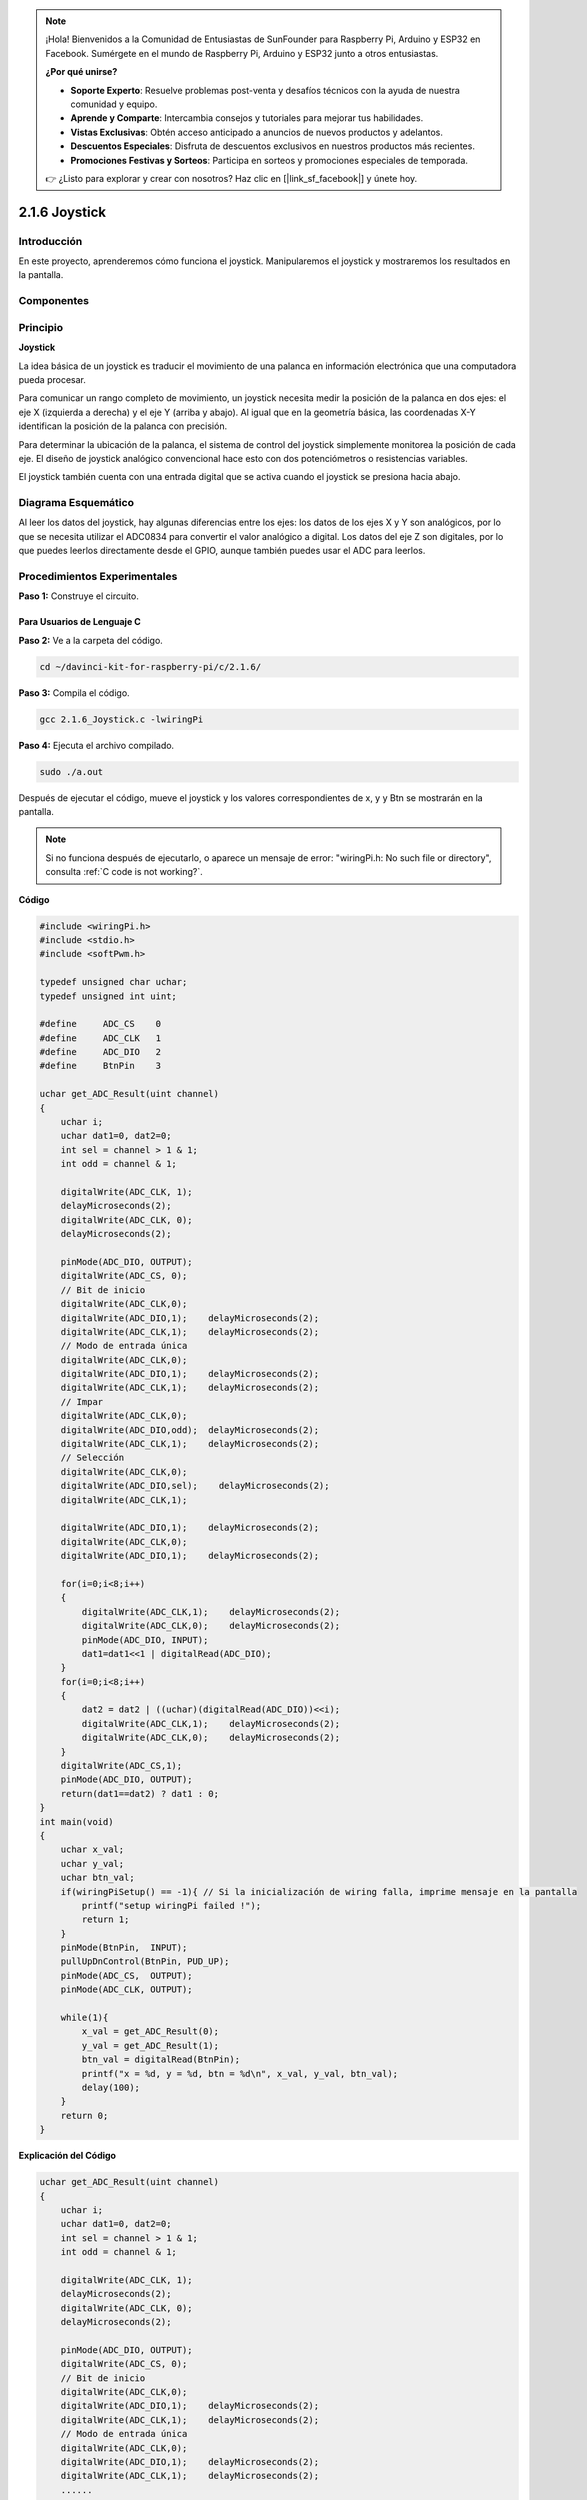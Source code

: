 .. note::

    ¡Hola! Bienvenidos a la Comunidad de Entusiastas de SunFounder para Raspberry Pi, Arduino y ESP32 en Facebook. Sumérgete en el mundo de Raspberry Pi, Arduino y ESP32 junto a otros entusiastas.

    **¿Por qué unirse?**

    - **Soporte Experto**: Resuelve problemas post-venta y desafíos técnicos con la ayuda de nuestra comunidad y equipo.
    - **Aprende y Comparte**: Intercambia consejos y tutoriales para mejorar tus habilidades.
    - **Vistas Exclusivas**: Obtén acceso anticipado a anuncios de nuevos productos y adelantos.
    - **Descuentos Especiales**: Disfruta de descuentos exclusivos en nuestros productos más recientes.
    - **Promociones Festivas y Sorteos**: Participa en sorteos y promociones especiales de temporada.

    👉 ¿Listo para explorar y crear con nosotros? Haz clic en [|link_sf_facebook|] y únete hoy.

2.1.6 Joystick
================

Introducción
---------------

En este proyecto, aprenderemos cómo funciona el joystick. Manipularemos 
el joystick y mostraremos los resultados en la pantalla.

Componentes
-------------

.. image:: img/image317.png

Principio
-------------

**Joystick**

La idea básica de un joystick es traducir el movimiento de una palanca en 
información electrónica que una computadora pueda procesar.

Para comunicar un rango completo de movimiento, un joystick necesita medir 
la posición de la palanca en dos ejes: el eje X (izquierda a derecha) y el 
eje Y (arriba y abajo). Al igual que en la geometría básica, las coordenadas 
X-Y identifican la posición de la palanca con precisión.

Para determinar la ubicación de la palanca, el sistema de control del joystick 
simplemente monitorea la posición de cada eje. El diseño de joystick analógico 
convencional hace esto con dos potenciómetros o resistencias variables.

El joystick también cuenta con una entrada digital que se activa cuando el 
joystick se presiona hacia abajo.

.. image:: img/image318.png

Diagrama Esquemático
-------------------------

Al leer los datos del joystick, hay algunas diferencias entre los ejes: los 
datos de los ejes X y Y son analógicos, por lo que se necesita utilizar el 
ADC0834 para convertir el valor analógico a digital. Los datos del eje Z son 
digitales, por lo que puedes leerlos directamente desde el GPIO, aunque también 
puedes usar el ADC para leerlos.

.. image:: img/image319.png

.. image:: img/image320.png


Procedimientos Experimentales
---------------------------------

**Paso 1:** Construye el circuito.

.. image:: img/image193.png
    :width: 800

Para Usuarios de Lenguaje C
^^^^^^^^^^^^^^^^^^^^^^^^^^^^^^^^^

**Paso 2:** Ve a la carpeta del código.

.. raw:: html

   <run></run>

.. code-block::

    cd ~/davinci-kit-for-raspberry-pi/c/2.1.6/

**Paso 3:** Compila el código.

.. raw:: html

   <run></run>

.. code-block::

    gcc 2.1.6_Joystick.c -lwiringPi

**Paso 4:** Ejecuta el archivo compilado.

.. raw:: html

   <run></run>

.. code-block::

    sudo ./a.out

Después de ejecutar el código, mueve el joystick y los valores correspondientes 
de x, y y Btn se mostrarán en la pantalla.


.. note::

    Si no funciona después de ejecutarlo, o aparece un mensaje de error: \"wiringPi.h: No such file or directory\", consulta :ref:`C code is not working?`.



**Código**

.. code-block:: c

    #include <wiringPi.h>
    #include <stdio.h>
    #include <softPwm.h>

    typedef unsigned char uchar;
    typedef unsigned int uint;

    #define     ADC_CS    0
    #define     ADC_CLK   1
    #define     ADC_DIO   2
    #define     BtnPin    3

    uchar get_ADC_Result(uint channel)
    {
        uchar i;
        uchar dat1=0, dat2=0;
        int sel = channel > 1 & 1;
        int odd = channel & 1;

        digitalWrite(ADC_CLK, 1);
        delayMicroseconds(2);
        digitalWrite(ADC_CLK, 0);
        delayMicroseconds(2);

        pinMode(ADC_DIO, OUTPUT);
        digitalWrite(ADC_CS, 0);
        // Bit de inicio
        digitalWrite(ADC_CLK,0);
        digitalWrite(ADC_DIO,1);    delayMicroseconds(2);
        digitalWrite(ADC_CLK,1);    delayMicroseconds(2);
        // Modo de entrada única
        digitalWrite(ADC_CLK,0);
        digitalWrite(ADC_DIO,1);    delayMicroseconds(2);
        digitalWrite(ADC_CLK,1);    delayMicroseconds(2);
        // Impar
        digitalWrite(ADC_CLK,0);
        digitalWrite(ADC_DIO,odd);  delayMicroseconds(2);
        digitalWrite(ADC_CLK,1);    delayMicroseconds(2);
        // Selección
        digitalWrite(ADC_CLK,0);
        digitalWrite(ADC_DIO,sel);    delayMicroseconds(2);
        digitalWrite(ADC_CLK,1);
        
        digitalWrite(ADC_DIO,1);    delayMicroseconds(2);
        digitalWrite(ADC_CLK,0);
        digitalWrite(ADC_DIO,1);    delayMicroseconds(2);
        
        for(i=0;i<8;i++)
        {
            digitalWrite(ADC_CLK,1);    delayMicroseconds(2);
            digitalWrite(ADC_CLK,0);    delayMicroseconds(2);
            pinMode(ADC_DIO, INPUT);
            dat1=dat1<<1 | digitalRead(ADC_DIO);
        }
        for(i=0;i<8;i++)
        {
            dat2 = dat2 | ((uchar)(digitalRead(ADC_DIO))<<i);
            digitalWrite(ADC_CLK,1);    delayMicroseconds(2);
            digitalWrite(ADC_CLK,0);    delayMicroseconds(2);
        }
        digitalWrite(ADC_CS,1);
        pinMode(ADC_DIO, OUTPUT);
        return(dat1==dat2) ? dat1 : 0;
    }
    int main(void)
    {
        uchar x_val;
        uchar y_val;
        uchar btn_val;
        if(wiringPiSetup() == -1){ // Si la inicialización de wiring falla, imprime mensaje en la pantalla
            printf("setup wiringPi failed !");
            return 1;
        }
        pinMode(BtnPin,  INPUT);
        pullUpDnControl(BtnPin, PUD_UP);
        pinMode(ADC_CS,  OUTPUT);
        pinMode(ADC_CLK, OUTPUT);

        while(1){
            x_val = get_ADC_Result(0);
            y_val = get_ADC_Result(1);
            btn_val = digitalRead(BtnPin);
            printf("x = %d, y = %d, btn = %d\n", x_val, y_val, btn_val);
            delay(100);
        }
        return 0;
    }

**Explicación del Código**

.. code-block:: c

    uchar get_ADC_Result(uint channel)
    {
        uchar i;
        uchar dat1=0, dat2=0;
        int sel = channel > 1 & 1;
        int odd = channel & 1;

        digitalWrite(ADC_CLK, 1);
        delayMicroseconds(2);
        digitalWrite(ADC_CLK, 0);
        delayMicroseconds(2);

        pinMode(ADC_DIO, OUTPUT);
        digitalWrite(ADC_CS, 0);
        // Bit de inicio
        digitalWrite(ADC_CLK,0);
        digitalWrite(ADC_DIO,1);    delayMicroseconds(2);
        digitalWrite(ADC_CLK,1);    delayMicroseconds(2);
        // Modo de entrada única
        digitalWrite(ADC_CLK,0);
        digitalWrite(ADC_DIO,1);    delayMicroseconds(2);
        digitalWrite(ADC_CLK,1);    delayMicroseconds(2);
        ......

El proceso de funcionamiento de la función se detalla en el apartado 2.1.4 Potenciómetro.

.. code-block:: c

    while(1){
            x_val = get_ADC_Result(0);
            y_val = get_ADC_Result(1);
            btn_val = digitalRead(BtnPin);
            printf("x = %d, y = %d, btn = %d\n", x_val, y_val, btn_val);
            delay(100);
        }

VRX y VRY del joystick están conectados a CH0 y CH1 del ADC0834 respectivamente. 
Por lo tanto, se llama a la función getResult() para leer los valores de CH0 y CH1. 
Luego, los valores leídos se almacenan en las variables x_val y y_val. Además, 
se lee el valor de SW del joystick y se almacena en la variable btn_val. Finalmente, 
los valores de x_val, y_val y btn_val se muestran usando la función print().

Para Usuarios de Python
^^^^^^^^^^^^^^^^^^^^^^^^^^^

**Paso 2:** Dirígete a la carpeta del código.

.. raw:: html

   <run></run>

.. code-block::

    cd ~/davinci-kit-for-raspberry-pi/python/

**Paso 3:** Ejecuta.

.. raw:: html

   <run></run>

.. code-block::

    sudo python3 2.1.6_Joystick.py

Después de ejecutar el código, mueve el joystick y los valores 
correspondientes de x, y, Btn se mostrarán en la pantalla.


**Código**

.. note::

    Puedes **Modificar/Restablecer/Copiar/Ejecutar/Detener** el 
    código a continuación. Pero antes de hacerlo, debes dirigirte a 
    la ruta del código fuente como ``davinci-kit-for-raspberry-pi/python``.
    
.. raw:: html

    <run></run>

.. code-block:: python

    import RPi.GPIO as GPIO
    import ADC0834
    import time

    BtnPin = 22

    def setup():
        # Establece los modos de GPIO en numeración BCM
        GPIO.setmode(GPIO.BCM)
        GPIO.setup(BtnPin, GPIO.IN, pull_up_down=GPIO.PUD_UP)
        ADC0834.setup()

    def destroy():
        # Libera los recursos
        GPIO.cleanup()

    def loop():
        while True:
            x_val = ADC0834.getResult(0)
            y_val = ADC0834.getResult(1)
            Btn_val = GPIO.input(BtnPin)
            print ('X: %d  Y: %d  Btn: %d' % (x_val, y_val, Btn_val))
            time.sleep(0.2)

    if __name__ == '__main__':
        setup()
        try:
            loop()
        except KeyboardInterrupt: # Cuando se presiona 'Ctrl+C', se ejecutará el programa destroy().
            destroy()

**Explicación del Código**

.. code-block:: python

    def loop():
        while True:
            x_val = ADC0834.getResult(0)
            y_val = ADC0834.getResult(1)
            Btn_val = GPIO.input(BtnPin)
            print ('X: %d  Y: %d  Btn: %d' % (x_val, y_val, Btn_val))
            time.sleep(0.2)

VRX y VRY del joystick están conectados respectivamente a CH0 y CH1 del ADC0834. 
Por lo tanto, se llama a la función getResult() para leer los valores de CH0 y CH1. 
Los valores leídos se almacenan en las variables x_val y y_val. Además, se lee el valor 
de SW del joystick y se almacena en la variable Btn_val. Finalmente, los valores de x_val, 
y_val y Btn_val se muestran utilizando la función print().

Imagen del Fenómeno
------------------------

.. image:: img/image194.jpeg


